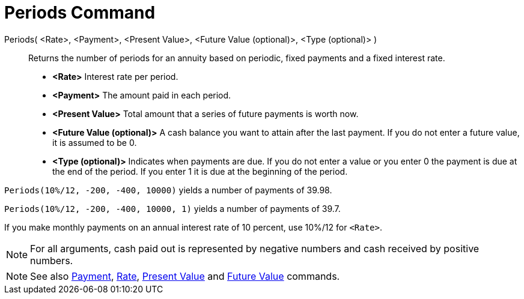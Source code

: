 = Periods Command

Periods( <Rate>, <Payment>, <Present Value>, <Future Value (optional)>, <Type (optional)> )::
  Returns the number of periods for an annuity based on periodic, fixed payments and a fixed interest rate.

* *<Rate>* Interest rate per period.
* *<Payment>* The amount paid in each period.
* *<Present Value>* Total amount that a series of future payments is worth now.
* *<Future Value (optional)>* A cash balance you want to attain after the last payment. If you do not enter a future
value, it is assumed to be 0.
* *<Type (optional)>* Indicates when payments are due. If you do not enter a value or you enter 0 the payment is due at
the end of the period. If you enter 1 it is due at the beginning of the period.

[EXAMPLE]
====

`Periods(10%/12, -200, -400, 10000)` yields a number of payments of 39.98.

`Periods(10%/12, -200, -400, 10000, 1)` yields a number of payments of 39.7.

[NOTE]
====

If you make monthly payments on an annual interest rate of 10 percent, use 10%/12 for `<Rate>`.

====

====

[NOTE]
====

For all arguments, cash paid out is represented by negative numbers and cash received by positive numbers.

====

[NOTE]
====

See also xref:/commands/Payment_Command.adoc[Payment], xref:/commands/Rate_Command.adoc[Rate],
xref:/commands/PresentValue_Command.adoc[Present Value] and xref:/commands/FutureValue_Command.adoc[Future Value]
commands.

====
